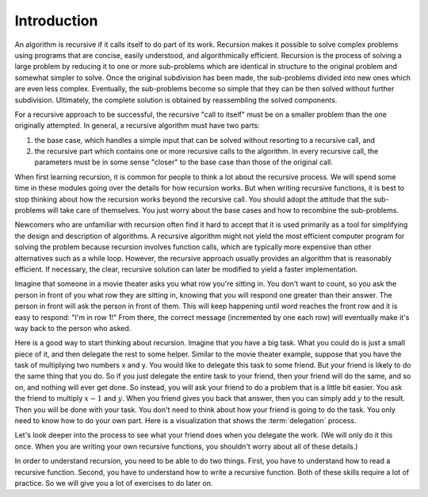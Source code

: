 .. This file is part of the OpenDSA eTextbook project. See
.. http://algoviz.org/OpenDSA for more details.
.. Copyright (c) 2012-2013 by the OpenDSA Project Contributors, and
.. distributed under an MIT open source license.

.. avmetadata:: 
   :author: Sally Hamouda
   :prerequisites:
   :topic: Recursion

.. odsalink:: AV/RecurTutor/recursionintrocon.css

Introduction
==========================

An algorithm is recursive if it calls itself to do part of its
work.
Recursion makes it possible to solve complex problems using programs
that are concise, easily understood, and algorithmically efficient.
Recursion is the process of solving a large problem by reducing it to
one or more sub-problems which are identical in structure to the
original problem and somewhat simpler to solve.
Once the original subdivision has been made, the sub-problems
divided into new ones which are even less complex.
Eventually, the sub-problems become so simple that they can be then
solved without further subdivision.
Ultimately, the complete solution is obtained by reassembling the
solved components.

For a recursive approach to be successful, the recursive
"call to itself" must be on a smaller problem than the one originally
attempted.
In general, a recursive algorithm must have two parts:

#. the base case, which handles a simple input that can be solved without
   resorting to a recursive call, and

#. the recursive part which contains one or more recursive calls to the
   algorithm.
   In every recursive call, the parameters must be in some sense "closer"
   to the base case than those of the original call.

When first learning recursion, it is common for people to think a lot
about the recursive process.
We will spend some time in these modules going over the details for
how recursion works.
But when writing recursive functions, it is best to
stop thinking about how the recursion works beyond the recursive
call.
You should adopt the attitude that the sub-problems will take care of
themselves.
You just worry about the base cases and how to recombine the
sub-problems.

Newcomers who are unfamiliar with recursion often find it hard to
accept that it is used primarily as a tool for simplifying the design
and description of algorithms.
A recursive algorithm might not yield the most efficient
computer program for solving the problem because recursion
involves function calls, which are typically more expensive than other
alternatives such as a while loop.
However, the recursive approach usually provides an algorithm that is
reasonably efficient.
If necessary, the clear, recursive solution can later be modified to
yield a faster implementation.

Imagine that someone in a movie theater asks you what row you're
sitting in.
You don't want to count, so you ask the person in front of you what
row they are sitting in, knowing that you will respond one greater
than their answer.
The person in front will ask the person in front of them.
This will keep happening until word reaches the front row and it
is easy to respond: "I'm in row 1!"
From there, the correct message (incremented by one each row)
will eventually make it's way back to the person who asked.

Here is a good way to start thinking about recursion.
Imagine that you have a big task.
What you could do is just a small piece of it,
and then delegate the rest to some helper.
Similar to the movie theater example,
suppose that you have the task of multiplying two numbers x and y.
You would like to delegate this task to some friend.
But your friend is likely to do the same thing that you do.
So if you just delegate the entire task to your friend, then your
friend will do the same, and so on, and nothing will ever get done.
So instead, you will ask your friend to do a problem that is a little
bit easier.
You ask the friend to multiply :math:`x-1` and :math:`y`.
When you friend gives you back that answer, then you can
simply add :math:`y` to the result.
Then you will be done with your task.
You don't need to think about how your friend is going to do the task.
You only need to know how to do your own part.
Here is a visualization that shows the :term:`delegation` process.

.. inlineav:: RecursionIntroCON2 ss
   :output: show  

Let's look deeper into the process to see what your friend does when
you delegate the work.
(We will only do it this once.
When you are writing your own recursive functions, you shouldn't worry
about all of these details.)

.. inlineav:: RecursionIntroCON1 ss
   :output: show  

In order to understand recursion, you need to be able to do two
things.
First, you have to understand how to read a recursive function.
Second, you have to understand how to write a recursive function.
Both of these skills require a lot of practice.
So we will give you a lot of exercises to do later on.

.. odsascript:: AV/RecurTutor/recursionintrocon2.js
.. odsascript:: AV/RecurTutor/recursionintrocon1.js
